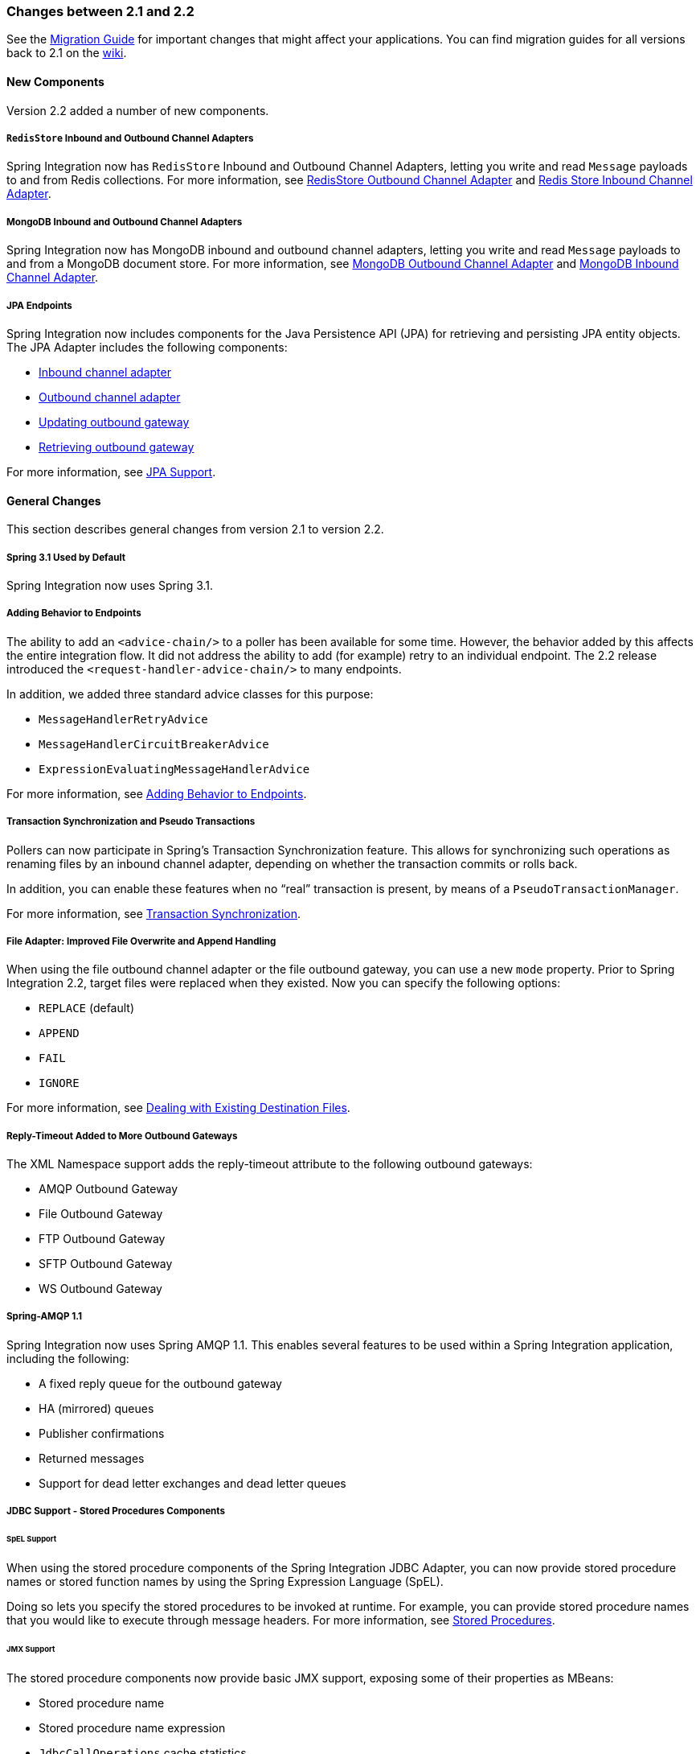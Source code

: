 [[migration-2.1-2.2]]
=== Changes between 2.1 and 2.2

See the https://github.com/spring-projects/spring-integration/wiki/Spring-Integration-2.1-to-2.2-Migration-Guide[Migration Guide] for important changes that might affect your applications.
You can find migration guides for all versions back to 2.1 on the https://github.com/spring-projects/spring-integration/wiki[wiki].

[[x2.2-new-components]]
==== New Components

Version 2.2 added a number of new components.

[[x2.2-redis-store-adapters]]
===== `RedisStore` Inbound and Outbound Channel Adapters

Spring Integration now has `RedisStore` Inbound and Outbound Channel Adapters, letting you write and read `Message` payloads to and from Redis collections.
For more information, see <<./redis.adoc#redis-store-outbound-channel-adapter,RedisStore Outbound Channel Adapter>> and <<./redis.adoc#redis-store-inbound-channel-adapter,Redis Store Inbound Channel Adapter>>.

[[x2.2-mongo-adapters]]
===== MongoDB Inbound and Outbound Channel Adapters

Spring Integration now has MongoDB inbound and outbound channel adapters, letting you write and read `Message` payloads to and from a MongoDB document store.
For more information, see <<./mongodb.adoc#mongodb-outbound-channel-adapter,MongoDB Outbound Channel Adapter>> and <<./mongodb.adoc#mongodb-inbound-channel-adapter,MongoDB Inbound Channel Adapter>>.

[[x2.2-jpa]]
===== JPA Endpoints

Spring Integration now includes components for the Java Persistence API (JPA) for retrieving and persisting JPA entity objects.
The JPA Adapter includes the following components:

* <<./jpa.adoc#jpa-inbound-channel-adapter,Inbound channel adapter>>
* <<./jpa.adoc#jpa-outbound-channel-adapter,Outbound channel adapter>>
* <<./jpa.adoc#jpa-updating-outbound-gateway,Updating outbound gateway>>
* <<./jpa.adoc#jpa-retrieving-outbound-gateway,Retrieving outbound gateway>>

For more information, see <<./jpa.adoc#jpa,JPA Support>>.

[[x2.2-general]]
==== General Changes

This section describes general changes from version 2.1 to version 2.2.

[[x2.2-spring-31]]
===== Spring 3.1 Used by Default

Spring Integration now uses Spring 3.1.

[[x2.2-handler-advice]]
===== Adding Behavior to Endpoints

The ability to add an `<advice-chain/>` to a poller has been available for some time.
However, the behavior added by this affects the entire integration flow.
It did not address the ability to add (for example) retry to an individual endpoint.
The 2.2 release introduced the `<request-handler-advice-chain/>` to many endpoints.

In addition, we added three standard advice classes for this purpose:

* `MessageHandlerRetryAdvice`
* `MessageHandlerCircuitBreakerAdvice`
* `ExpressionEvaluatingMessageHandlerAdvice`

For more information, see <<./handler-advice.adoc#message-handler-advice-chain,Adding Behavior to Endpoints>>.

[[x2.2-transaction-sync]]
===== Transaction Synchronization and Pseudo Transactions

Pollers can now participate in Spring's Transaction Synchronization feature.
This allows for synchronizing such operations as renaming files by an inbound channel adapter, depending on whether the transaction commits or rolls back.

In addition, you can enable these features when no "`real`" transaction is present, by means of a `PseudoTransactionManager`.

For more information, see <<./transactions.adoc#transaction-synchronization,Transaction Synchronization>>.

[[x2.2-file-adapter]]
===== File Adapter: Improved File Overwrite and Append Handling

When using the file outbound channel adapter or the file outbound gateway, you can use a new `mode` property.
Prior to Spring Integration 2.2, target files were replaced when they existed.
Now you can specify the following options:

* `REPLACE` (default)
* `APPEND`
* `FAIL`
* `IGNORE`

For more information, see <<./file.adoc#file-writing-destination-exists,Dealing with Existing Destination Files>>.

[[x2.2-outbound-gateways]]
===== Reply-Timeout Added to More Outbound Gateways

The XML Namespace support adds the reply-timeout attribute to the following outbound gateways:

* AMQP Outbound Gateway
* File Outbound Gateway
* FTP Outbound Gateway
* SFTP Outbound Gateway
* WS Outbound Gateway

[[x2.2-amqp-11]]
===== Spring-AMQP 1.1

Spring Integration now uses Spring AMQP 1.1.
This enables several features to be used within a Spring Integration application, including the following:

* A fixed reply queue for the outbound gateway
* HA (mirrored) queues
* Publisher confirmations
* Returned messages
* Support for dead letter exchanges and dead letter queues

[[x2.2-jdbc-11]]
===== JDBC Support - Stored Procedures Components

[[spel-support]]
====== SpEL Support

When using the stored procedure components of the Spring Integration JDBC Adapter, you can now provide stored procedure names or stored function names by using the Spring Expression Language (SpEL).

Doing so lets you specify the stored procedures to be invoked at runtime.
For example, you can provide stored procedure names that you would like to execute through message headers.
For more information, see <<./jdbc.adoc#stored-procedures,Stored Procedures>>.

[[jmx-support]]
====== JMX Support

The stored procedure components now provide basic JMX support, exposing some of their properties as MBeans:

* Stored procedure name
* Stored procedure name expression
* `JdbcCallOperations` cache statistics

[[x2.2-jdbc-gateway-update-optional]]
===== JDBC Support: Outbound Gateway

When you use the JDBC outbound gateway, the update query is no longer mandatory.
You can now provide only a select query by using the request message as a source of parameters.

[[x2.2-jdbc-message-store-channels]]
===== JDBC Support: Channel-specific Message Store Implementation

We added a new message channel-specific message store implementation, providing a more scalable solution using database-specific SQL queries.
For more information, see <<./jdbc.adoc#jdbc-message-store-channels,Backing Message Channels>>.

[[x2.2-shutdown]]
===== Orderly Shutdown

We added a method called `stopActiveComponents()` to the `IntegrationMBeanExporter`.
It allows a Spring Integration application to be shut down in an orderly manner, disallowing new inbound messages to certain adapters and waiting for some time to allow in-flight messages to complete.

[[x2.2-jms-og]]
===== JMS Outbound Gateway Improvements

You can now configure the JMS outbound gateway to use a `MessageListener` container to receive replies.
Doing so can improve performance of the gateway.

[[x2.2-o-t-j-t]]
===== `ObjectToJsonTransformer`

By default, the `ObjectToJsonTransformer` now sets the `content-type` header to `application/json`.
For more information, see <<./transformer.adoc#transformer,Transformer>>.

[[httpChanges]]
===== HTTP Support

Java serialization over HTTP is no longer enabled by default.
Previously, when setting an `expected-response-type` on a `Serializable` object, the `Accept` header was not properly set up.
We updated the `SerializingHttpMessageConverter` to set the `Accept` header to `application/x-java-serialized-object`.
However, because this could cause incompatibility with existing applications, we decided to no longer automatically add this converter to the HTTP endpoints.

If you wish to use Java serialization, you need to add the `SerializingHttpMessageConverter` to the appropriate endpoints by using the `message-converters` attribute (when you use XML configuration) or by using the `setMessageConverters()` method (in Java).

Alternatively, you may wish to consider using JSON instead.
It is enabled by having `Jackson` on the classpath.
